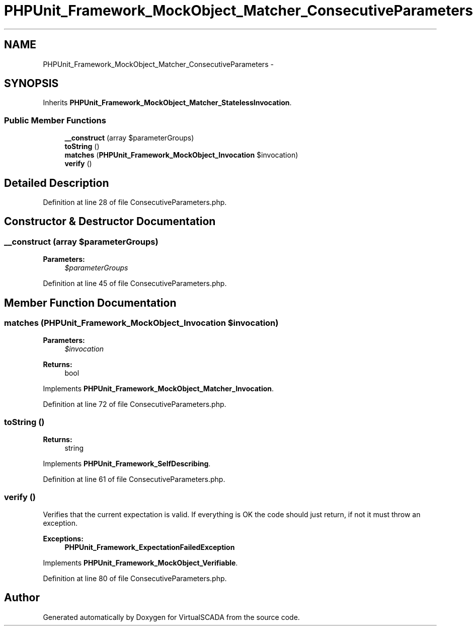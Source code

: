 .TH "PHPUnit_Framework_MockObject_Matcher_ConsecutiveParameters" 3 "Tue Apr 14 2015" "Version 1.0" "VirtualSCADA" \" -*- nroff -*-
.ad l
.nh
.SH NAME
PHPUnit_Framework_MockObject_Matcher_ConsecutiveParameters \- 
.SH SYNOPSIS
.br
.PP
.PP
Inherits \fBPHPUnit_Framework_MockObject_Matcher_StatelessInvocation\fP\&.
.SS "Public Member Functions"

.in +1c
.ti -1c
.RI "\fB__construct\fP (array $parameterGroups)"
.br
.ti -1c
.RI "\fBtoString\fP ()"
.br
.ti -1c
.RI "\fBmatches\fP (\fBPHPUnit_Framework_MockObject_Invocation\fP $invocation)"
.br
.ti -1c
.RI "\fBverify\fP ()"
.br
.in -1c
.SH "Detailed Description"
.PP 
Definition at line 28 of file ConsecutiveParameters\&.php\&.
.SH "Constructor & Destructor Documentation"
.PP 
.SS "__construct (array $parameterGroups)"

.PP
\fBParameters:\fP
.RS 4
\fI$parameterGroups\fP 
.RE
.PP

.PP
Definition at line 45 of file ConsecutiveParameters\&.php\&.
.SH "Member Function Documentation"
.PP 
.SS "matches (\fBPHPUnit_Framework_MockObject_Invocation\fP $invocation)"

.PP
\fBParameters:\fP
.RS 4
\fI$invocation\fP 
.RE
.PP
\fBReturns:\fP
.RS 4
bool 
.RE
.PP

.PP
Implements \fBPHPUnit_Framework_MockObject_Matcher_Invocation\fP\&.
.PP
Definition at line 72 of file ConsecutiveParameters\&.php\&.
.SS "toString ()"

.PP
\fBReturns:\fP
.RS 4
string 
.RE
.PP

.PP
Implements \fBPHPUnit_Framework_SelfDescribing\fP\&.
.PP
Definition at line 61 of file ConsecutiveParameters\&.php\&.
.SS "verify ()"
Verifies that the current expectation is valid\&. If everything is OK the code should just return, if not it must throw an exception\&.
.PP
\fBExceptions:\fP
.RS 4
\fI\fBPHPUnit_Framework_ExpectationFailedException\fP\fP 
.RE
.PP

.PP
Implements \fBPHPUnit_Framework_MockObject_Verifiable\fP\&.
.PP
Definition at line 80 of file ConsecutiveParameters\&.php\&.

.SH "Author"
.PP 
Generated automatically by Doxygen for VirtualSCADA from the source code\&.
